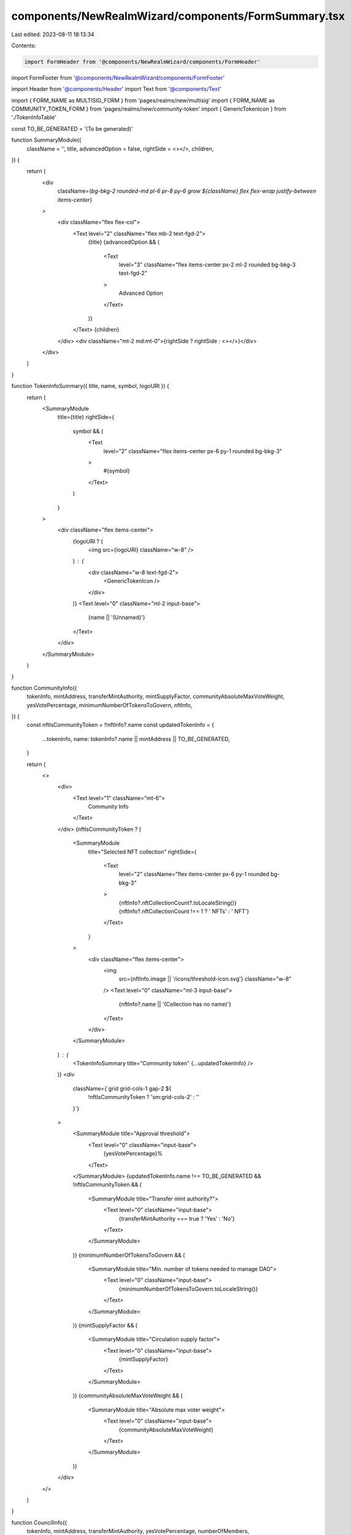 components/NewRealmWizard/components/FormSummary.tsx
====================================================

Last edited: 2023-08-11 18:13:34

Contents:

.. code-block:: tsx

    import FormHeader from '@components/NewRealmWizard/components/FormHeader'
import FormFooter from '@components/NewRealmWizard/components/FormFooter'

import Header from '@components/Header'
import Text from '@components/Text'

import { FORM_NAME as MULTISIG_FORM } from 'pages/realms/new/multisig'
import { FORM_NAME as COMMUNITY_TOKEN_FORM } from 'pages/realms/new/community-token'
import { GenericTokenIcon } from './TokenInfoTable'

const TO_BE_GENERATED = '(To be generated)'

function SummaryModule({
  className = '',
  title,
  advancedOption = false,
  rightSide = <></>,
  children,
}) {
  return (
    <div
      className={`bg-bkg-2 rounded-md pl-6 pr-8 py-6 grow ${className} flex flex-wrap justify-between items-center`}
    >
      <div className="flex flex-col">
        <Text level="2" className="flex mb-2 text-fgd-2">
          {title}
          {advancedOption && (
            <Text
              level="3"
              className="flex items-center px-2 ml-2 rounded bg-bkg-3 text-fgd-2"
            >
              Advanced Option
            </Text>
          )}
        </Text>
        {children}
      </div>
      <div className="mt-2 md:mt-0">{rightSide ? rightSide : <></>}</div>
    </div>
  )
}

function TokenInfoSummary({ title, name, symbol, logoURI }) {
  return (
    <SummaryModule
      title={title}
      rightSide={
        symbol && (
          <Text
            level="2"
            className="flex items-center px-6 py-1 rounded bg-bkg-3"
          >
            #{symbol}
          </Text>
        )
      }
    >
      <div className="flex items-center">
        {logoURI ? (
          <img src={logoURI} className="w-8" />
        ) : (
          <div className="w-8 text-fgd-2">
            <GenericTokenIcon />
          </div>
        )}
        <Text level="0" className="ml-2 input-base">
          {name || '(Unnamed)'}
        </Text>
      </div>
    </SummaryModule>
  )
}

function CommunityInfo({
  tokenInfo,
  mintAddress,
  transferMintAuthority,
  mintSupplyFactor,
  communityAbsoluteMaxVoteWeight,
  yesVotePercentage,
  minimumNumberOfTokensToGovern,
  nftInfo,
}) {
  const nftIsCommunityToken = !!nftInfo?.name
  const updatedTokenInfo = {
    ...tokenInfo,
    name: tokenInfo?.name || mintAddress || TO_BE_GENERATED,
  }

  return (
    <>
      <div>
        <Text level="1" className="mt-6">
          Community Info
        </Text>
      </div>
      {nftIsCommunityToken ? (
        <SummaryModule
          title="Selected NFT collection"
          rightSide={
            <Text
              level="2"
              className="flex items-center px-6 py-1 rounded bg-bkg-3"
            >
              {nftInfo?.nftCollectionCount?.toLocaleString()}
              {nftInfo?.nftCollectionCount !== 1 ? ' NFTs' : ' NFT'}
            </Text>
          }
        >
          <div className="flex items-center">
            <img
              src={nftInfo.image || '/icons/threshold-icon.svg'}
              className="w-8"
            />
            <Text level="0" className="ml-3 input-base">
              {nftInfo?.name || '(Collection has no name)'}
            </Text>
          </div>
        </SummaryModule>
      ) : (
        <TokenInfoSummary title="Community token" {...updatedTokenInfo} />
      )}
      <div
        className={`grid grid-cols-1 gap-2 ${
          !nftIsCommunityToken ? 'sm:grid-cols-2' : ''
        }`}
      >
        <SummaryModule title="Approval threshold">
          <Text level="0" className="input-base">
            {yesVotePercentage}%
          </Text>
        </SummaryModule>
        {updatedTokenInfo.name !== TO_BE_GENERATED && !nftIsCommunityToken && (
          <SummaryModule title="Transfer mint authority?">
            <Text level="0" className="input-base">
              {transferMintAuthority === true ? 'Yes' : 'No'}
            </Text>
          </SummaryModule>
        )}
        {minimumNumberOfTokensToGovern && (
          <SummaryModule title="Min. number of tokens needed to manage DAO">
            <Text level="0" className="input-base">
              {minimumNumberOfTokensToGovern.toLocaleString()}
            </Text>
          </SummaryModule>
        )}
        {mintSupplyFactor && (
          <SummaryModule title="Circulation supply factor">
            <Text level="0" className="input-base">
              {mintSupplyFactor}
            </Text>
          </SummaryModule>
        )}
        {communityAbsoluteMaxVoteWeight && (
          <SummaryModule title="Absolute max voter weight">
            <Text level="0" className="input-base">
              {communityAbsoluteMaxVoteWeight}
            </Text>
          </SummaryModule>
        )}
      </div>
    </>
  )
}

function CouncilInfo({
  tokenInfo,
  mintAddress,
  transferMintAuthority,
  yesVotePercentage,
  numberOfMembers,
}) {
  const updatedTokenInfo = {
    ...tokenInfo,
    name: tokenInfo?.name || mintAddress || TO_BE_GENERATED,
  }

  return (
    <>
      <div>
        <Text level="1" className="mt-6">
          Council info
        </Text>
      </div>
      <TokenInfoSummary title="Council token" {...updatedTokenInfo} />
      <div className="grid grid-cols-1 gap-2 sm:grid-cols-2">
        {yesVotePercentage !== undefined && (
          <SummaryModule title="Approval threshold">
            <Text level="0" className="input-base">
              {yesVotePercentage}%
            </Text>
          </SummaryModule>
        )}
        <SummaryModule title="Council members">
          <Text level="0" className="input-base">
            {numberOfMembers}
          </Text>
        </SummaryModule>
        {updatedTokenInfo.name !== TO_BE_GENERATED && (
          <SummaryModule title="Transfer mint authority?">
            <Text level="0" className="input-base">
              {transferMintAuthority === true ? 'Yes' : 'No'}
            </Text>
          </SummaryModule>
        )}
      </div>
    </>
  )
}

export default function WizardSummary({
  type,
  currentStep,
  formData,
  onSubmit,
  submissionPending = false,
  onPrevClick,
}) {
  const nftCollectionMetadata =
    (formData?.collectionKey && formData?.collectionMetadata) || {}
  const nftCollectionCount = formData?.numberOfNFTs || 0
  const nftCollectionInfo = {
    ...nftCollectionMetadata,
    nftCollectionCount,
  }

  const programId = formData?.programId || ''

  return (
    <div data-testid="wizard-summary">
      <FormHeader
        type={type}
        currentStep={currentStep}
        totalSteps={currentStep}
        title={`Nearly done, let's check that things look right.`}
      />
      <div className="mt-10 space-y-2">
        <SummaryModule
          title={type === MULTISIG_FORM ? 'Wallet name' : 'DAO name'}
        >
          <Header as="h3">{formData?.name}</Header>
        </SummaryModule>
        {type === MULTISIG_FORM ? (
          <div className="grid grid-cols-2 gap-2">
            <SummaryModule title="Invited members">
              <Header as="h3">{formData?.memberAddresses?.length}</Header>
            </SummaryModule>
            <SummaryModule title="Approval threshold">
              <Header as="h3" className="flex items-end">
                {formData?.councilYesVotePercentage}

                <div className="mb-0 heading-sm">%</div>
              </Header>
            </SummaryModule>
          </div>
        ) : (
          <>
            <CommunityInfo
              mintAddress={formData.communityTokenMintAddress}
              tokenInfo={formData.communityTokenInfo}
              transferMintAuthority={formData.transferCommunityMintAuthority}
              mintSupplyFactor={formData.communityMintSupplyFactor}
              communityAbsoluteMaxVoteWeight={
                formData.communityAbsoluteMaxVoteWeight
              }
              yesVotePercentage={formData.communityYesVotePercentage}
              minimumNumberOfTokensToGovern={
                formData.minimumNumberOfCommunityTokensToGovern
              }
              nftInfo={nftCollectionInfo}
            />
            {(formData.addCouncil || formData?.memberAddresses?.length > 0) && (
              <CouncilInfo
                tokenInfo={formData.councilTokenInfo}
                mintAddress={formData.councilTokenMintAddress}
                transferMintAuthority={
                  formData.transferCouncilMintAuthority ||
                  !formData.useExistingCouncilToken
                }
                yesVotePercentage={formData.councilYesVotePercentage}
                numberOfMembers={formData?.memberAddresses?.length}
              />
            )}
          </>
        )}
        {programId && (
          <SummaryModule title="Program ID" advancedOption>
            <div className="grid">
              <div className="truncate input-base">{programId}</div>
            </div>
          </SummaryModule>
        )}
      </div>
      <FormFooter
        isValid
        loading={submissionPending}
        ctaText={
          type === MULTISIG_FORM
            ? 'Create wallet'
            : `Create ${
                type === COMMUNITY_TOKEN_FORM
                  ? 'Community Token'
                  : 'NFT Community'
              } DAO`
        }
        prevClickHandler={() => onPrevClick(currentStep)}
        submitClickHandler={() => onSubmit(formData)}
      />
    </div>
  )
}


